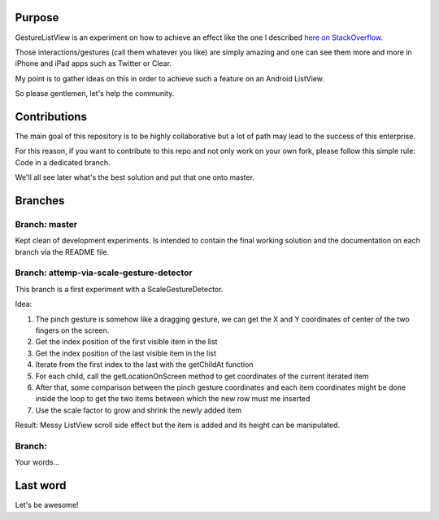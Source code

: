 Purpose
=======

GestureListView is an experiment on how to achieve an effect like the one I described `here on StackOverflow <http://stackoverflow.com/questions/9309245/how-to-implement-android-listview-opening-gesture>`_.

Those interactions/gestures (call them whatever you like) are simply amazing and one can see them more and more in iPhone and iPad apps such as Twitter or Clear.

My point is to gather ideas on this in order to achieve such a feature on an Android ListView.

So please gentlemen, let's help the community.

Contributions
=============

The main goal of this repository is to be highly collaborative but a lot of path may lead to the success of this enterprise.

For this reason, if you want to contribute to this repo and not only work on your own fork, please follow this simple rule: Code in a dedicated branch.

We'll all see later what's the best solution and put that one onto master.

Branches
========

Branch: master
--------------

Kept clean of development experiments. Is intended to contain the final working solution and the documentation on each branch via the README file.

Branch: attemp-via-scale-gesture-detector
-----------------------------------------

This branch is a first experiment with a ScaleGestureDetector.

Idea:

1. The pinch gesture is somehow like a dragging gesture, we can get the X and Y coordinates of center of the two fingers on the screen.
2. Get the index position of the first visible item in the list
3. Get the index position of the last visible item in the list
4. Iterate from the first index to the last with the getChildAt function
5. For each child, call the getLocationOnScreen method to get coordinates of the current iterated item
6. After that, some comparison between the pinch gesture coordinates and each item coordinates might be done inside the loop to get the two items between which the new row must me inserted
7. Use the scale factor to grow and shrink the newly added item

Result: Messy ListView scroll side effect but the item is added and its height can be manipulated.

Branch: 
-------

Your words...

Last word
=========

Let's be awesome!

